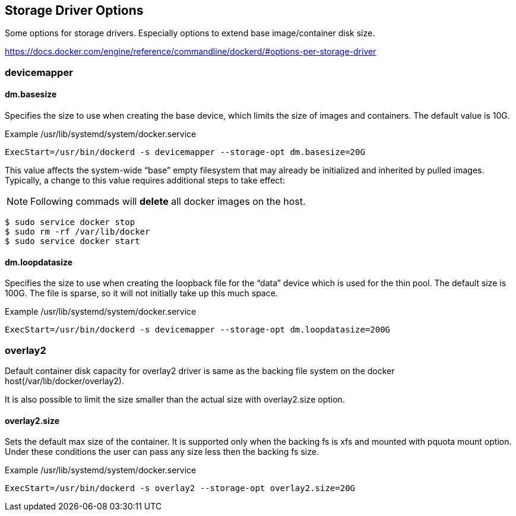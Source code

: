 == Storage Driver Options

Some options for storage drivers.
Especially options to extend base image/container disk size.

https://docs.docker.com/engine/reference/commandline/dockerd/#options-per-storage-driver

=== devicemapper



==== dm.basesize
Specifies the size to use when creating the base device, which limits the size of images and containers. The default value is 10G.


.Example /usr/lib/systemd/system/docker.service
------------------
ExecStart=/usr/bin/dockerd -s devicemapper --storage-opt dm.basesize=20G
------------------

This value affects the system-wide “base” empty filesystem
that may already be initialized and inherited by pulled images.
Typically, a change to this value requires additional steps to take effect:

[NOTE]
Following commads will *delete* all docker images on the host.

--------------------------
$ sudo service docker stop
$ sudo rm -rf /var/lib/docker
$ sudo service docker start
--------------------------

==== dm.loopdatasize
Specifies the size to use when creating the loopback file for the “data” device which is used for the thin pool.
The default size is 100G. The file is sparse, so it will not initially take up this much space.

.Example /usr/lib/systemd/system/docker.service
------------------
ExecStart=/usr/bin/dockerd -s devicemapper --storage-opt dm.loopdatasize=200G
------------------



=== overlay2

Default container disk capacity for overlay2 driver is same as
the backing file system on the docker host(/var/lib/docker/overlay2).

It is also possible to limit the size smaller than the actual size
with overlay2.size option.

==== overlay2.size
Sets the default max size of the container.
It is supported only when the backing fs is xfs
and mounted with pquota mount option.
Under these conditions the user can pass any size less then the backing fs size.

.Example /usr/lib/systemd/system/docker.service
------------------
ExecStart=/usr/bin/dockerd -s overlay2 --storage-opt overlay2.size=20G
------------------
